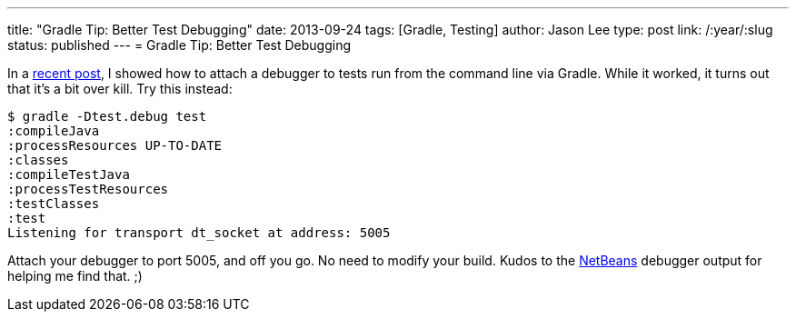 ---
title: "Gradle Tip: Better Test Debugging"
date: 2013-09-24
tags: [Gradle, Testing]
author: Jason Lee
type: post
link: /:year/:slug
status: published
---
= Gradle Tip: Better Test Debugging

In a link:/posts/2013/09/10/gradle-tip-attaching-a-debugger/[recent post], I showed how to attach a debugger to tests run from the command line via Gradle. While it worked, it turns out that it's a bit over kill.  Try this instead:

[source,bash,linenums]
----
$ gradle -Dtest.debug test
:compileJava
:processResources UP-TO-DATE
:classes
:compileTestJava
:processTestResources
:testClasses
:test
Listening for transport dt_socket at address: 5005
----

Attach your debugger to port 5005, and off you go. No need to modify your build.  Kudos to the http://netbeans.org[NetBeans] debugger output for helping me find that. ;)
